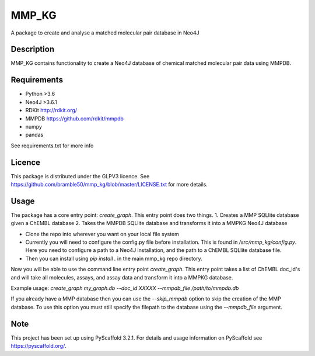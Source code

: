 ======
MMP_KG
======

A package to create and analyse a matched molecular pair database in Neo4J


Description
===========

MMP_KG contains functionality to create a Neo4J database of chemical matched molecular pair data using MMPDB.

Requirements
===========
- Python >3.6
- Neo4J >3.6.1
- RDKit http://rdkit.org/ 
- MMPDB https://github.com/rdkit/mmpdb
- numpy
- pandas

See requirements.txt for more info

Licence
====
This package is distributed under the GLPV3 licence. See https://github.com/bramble50/mmp_kg/blob/master/LICENSE.txt for more details.


Usage
====
The package has a core entry point: `create_graph`. This entry point does two things.
1. Creates a MMP SQLlite database given a ChEMBL database
2. Takes the MMPDB SQLlite database and transforms it into a MMPKG Neo4J database

* Clone the repo into wherever you want on your local file system
* Currently you will need to configure the config.py file before installation. This is found in `/src/mmp_kg/config.py`. Here you need to configure a path to a Neo4J installation, and the path to a ChEMBL SQLlite database file.
* Then you can install using `pip install .` in the main mmp_kg repo directory.

Now you will be able to use the command line entry point `create_graph`. This entry point takes a list of ChEMBL doc_id's and will take all molecules, assays, and assay data and transform it into a MMPKG database.

Example usage: `create_graph my_graph.db --doc_id XXXXX --mmpdb_file /path/to/mmpdb.db`

If you already have a MMP database then you can use the `--skip_mmpdb` option to skip the creation of the MMP database. To use this option you must still specify the filepath to the database using the `--mmpdb_file` argument. 

Note
====

This project has been set up using PyScaffold 3.2.1. For details and usage
information on PyScaffold see https://pyscaffold.org/.
